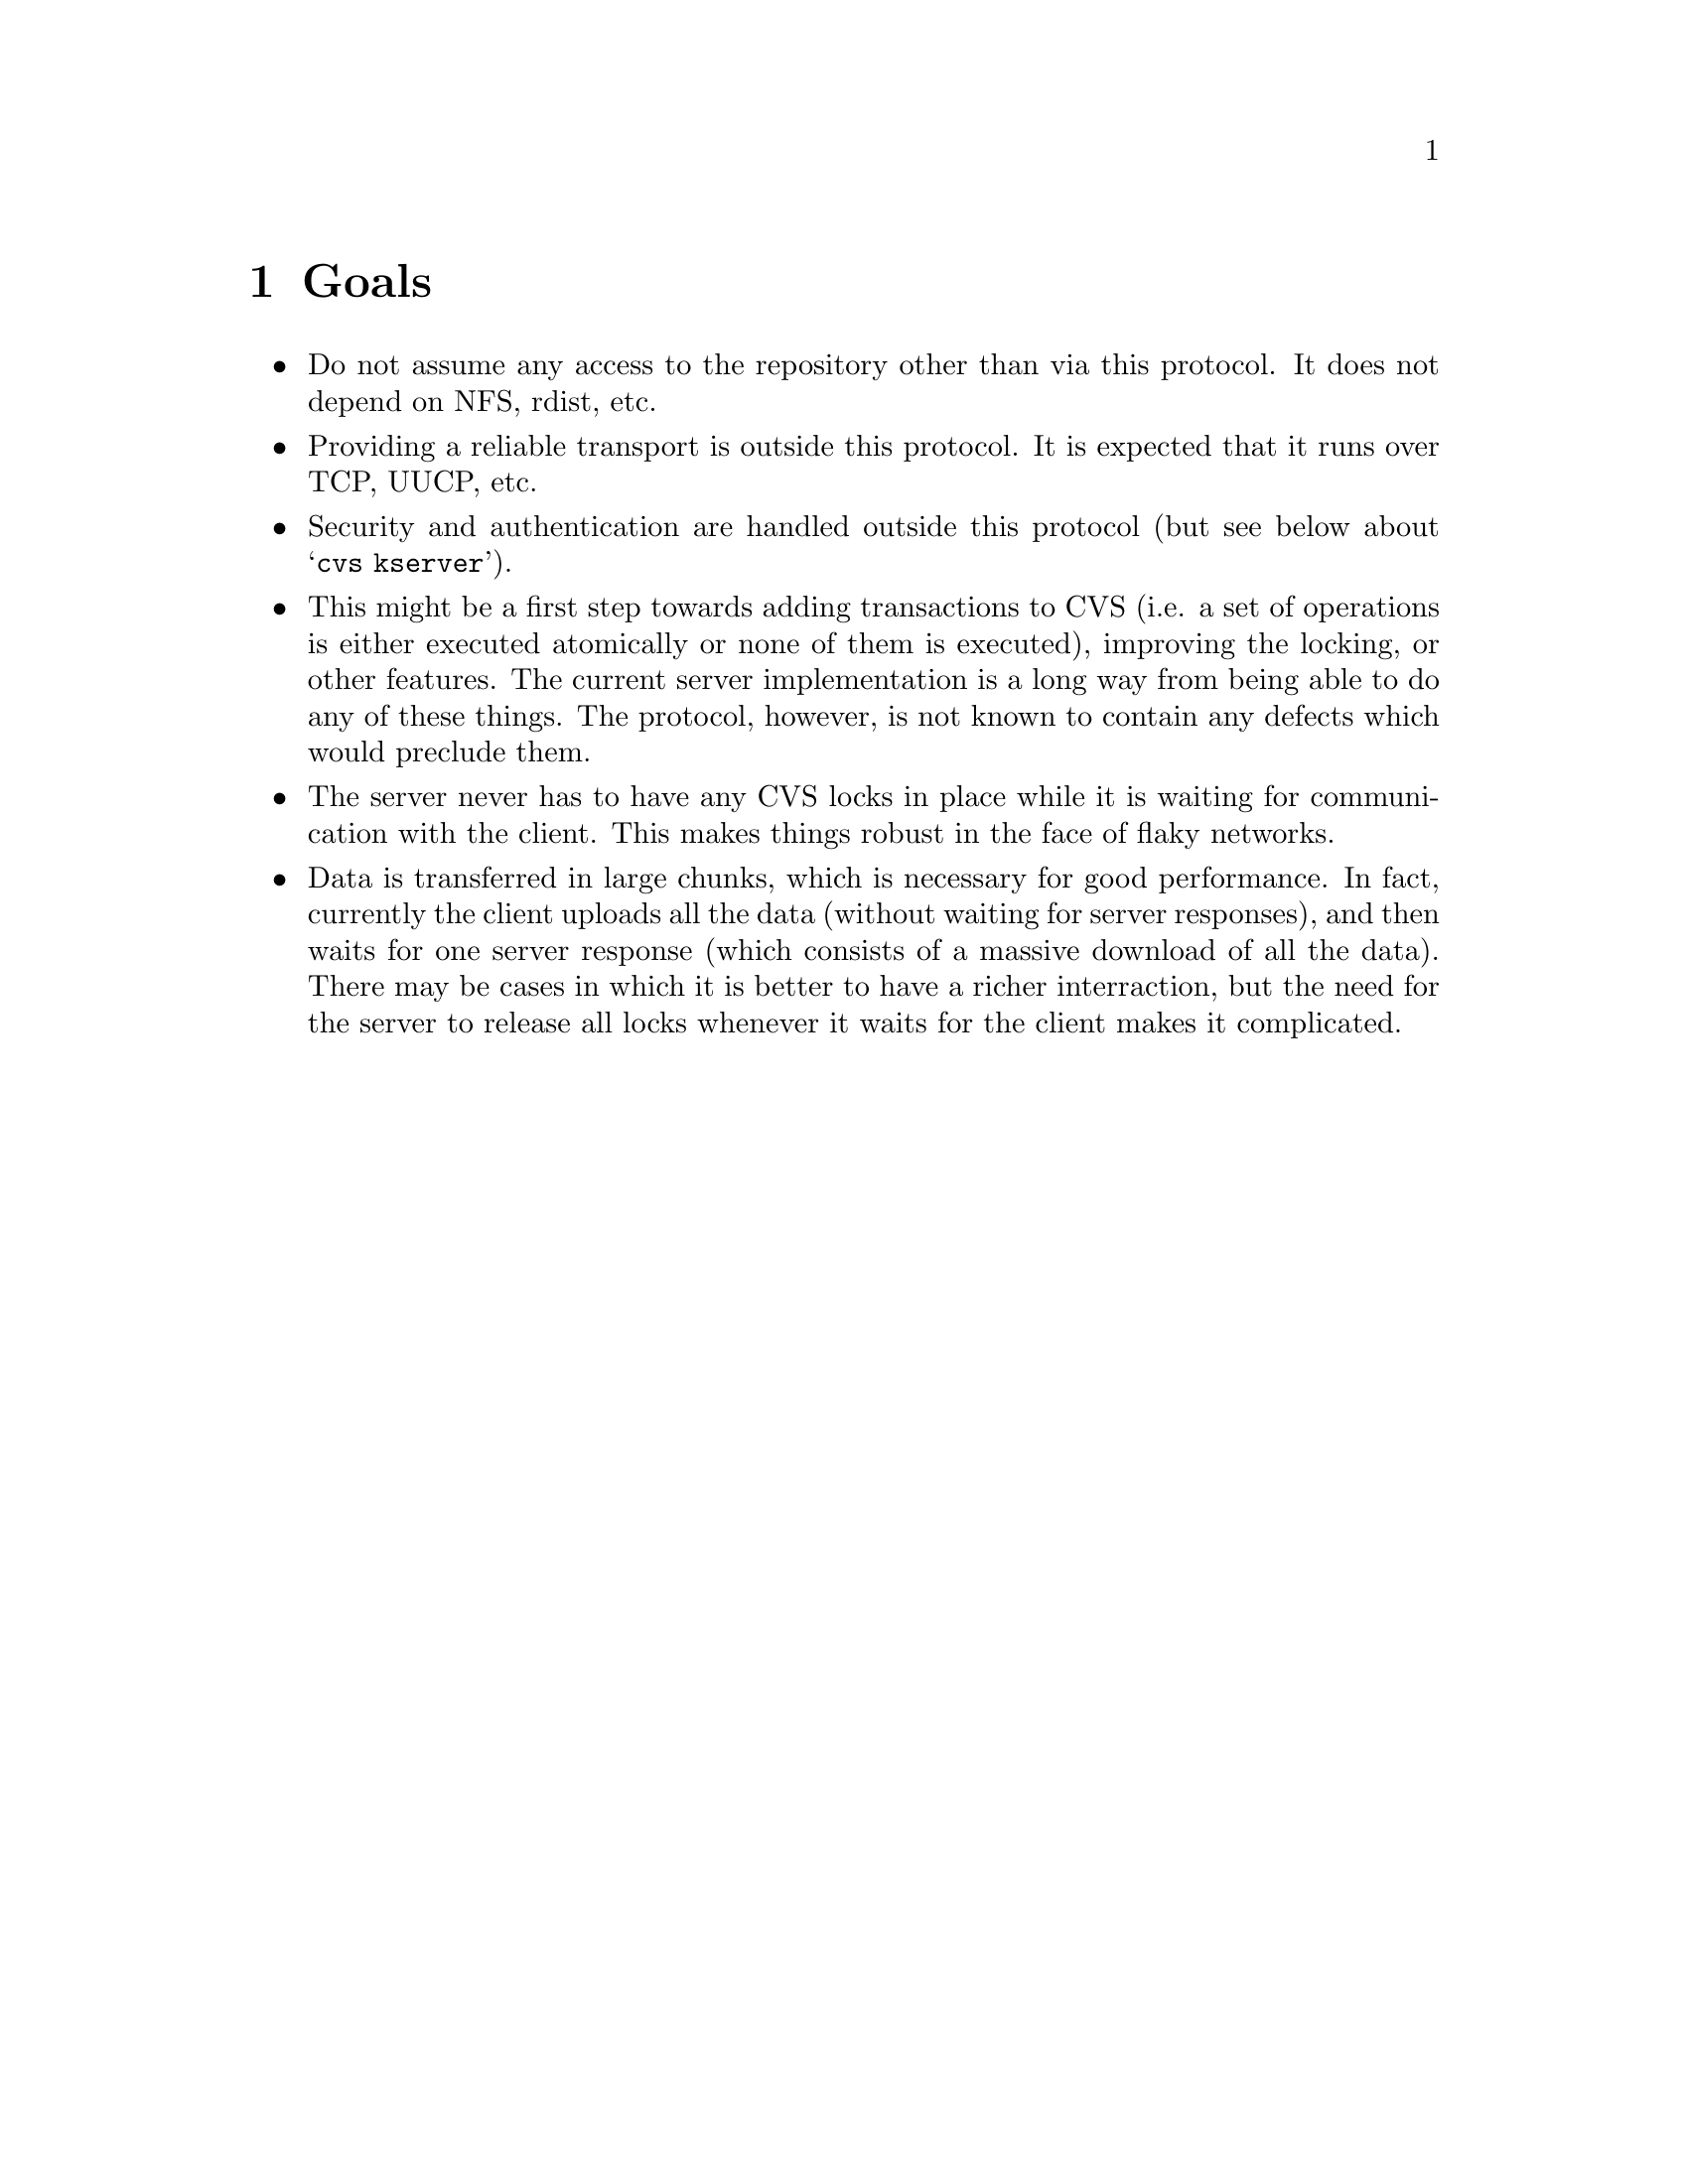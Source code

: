 \input texinfo

@setfilename cvsclient.info

@node Top
@top CVS Client/Server

This manual describes the client/server protocol used by CVS.  It does
not describe how to use or administer client/server CVS; see the
regular CVS manual for that.

@menu
* Goals::             Basic design decisions, requirements, scope, etc.
* Notes::             Notes on the current implementation
* Protocol Notes::    Possible enhancements, limitations, etc. of the protocol
* Protocol::          Complete description of the protocol
@end menu

@node Goals
@chapter Goals

@itemize @bullet
@item
Do not assume any access to the repository other than via this protocol.
It does not depend on NFS, rdist, etc.

@item
Providing a reliable transport is outside this protocol.  It is expected
that it runs over TCP, UUCP, etc.

@item
Security and authentication are handled outside this protocol (but see
below about @samp{cvs kserver}).

@item
This might be a first step towards adding transactions to CVS (i.e. a
set of operations is either executed atomically or none of them is
executed), improving the locking, or other features.  The current server
implementation is a long way from being able to do any of these
things.  The protocol, however, is not known to contain any defects
which would preclude them.

@item
The server never has to have any CVS locks in place while it is waiting
for communication with the client.  This makes things robust in the face
of flaky networks.

@item
Data is transferred in large chunks, which is necessary for good
performance.  In fact, currently the client uploads all the data
(without waiting for server responses), and then waits for one server
response (which consists of a massive download of all the data).  There
may be cases in which it is better to have a richer interraction, but
the need for the server to release all locks whenever it waits for the
client makes it complicated.
@end itemize

@node Notes
@chapter Notes on the Current Implementation

The client is built in to the normal @code{cvs} program, triggered by a
@code{CVSROOT} variable containing a colon, for example
@code{cygnus.com:/rel/cvsfiles}. 

The client stores what is stored in checked-out directories (including
@file{CVS}).  The way these are stored is totally compatible with
standard CVS.  The server requires no storage other than the repository,
which also is totally compatible with standard CVS.

The server is started by @code{cvs server}.  There is no particularly
compelling reason for this rather than making it a separate program
which shares a lot of sources with cvs.

The server can also be started by @code{cvs kserver}, in which case it
does an initial Kerberos authentication on stdin.  If the authentication
succeeds, it subsequently runs identically to @code{cvs server}.

The current server implementation can use up huge amounts of memory
when transmitting a lot of data over a slow link (i.e. the network is
slower than the server can generate the data).  There is some
experimental code (see @code{SERVER_FLOWCONTROL} in options.h) which
should help significantly.

@node Protocol Notes
@chapter Notes on the Protocol

A number of enhancements are possible:

@itemize @bullet
@item
The @code{Modified} request could be speeded up by sending diffs rather
than entire files.  The client would need some way to keep the version
of the file which was originally checked out, which would double client
disk space requirements or require coordination with editors (e.g. maybe
it could use emacs numbered backups).  This would also allow local
operation of @code{cvs diff} without arguments.

@item
Have the client keep a copy of some part of the repository.  This allows
all of @code{cvs diff} and large parts of @code{cvs update} and
@code{cvs ci} to be local.  The local copy could be made consistent with
the master copy at night (but if the master copy has been updated since
the latest nightly re-sync, then it would read what it needs to from the
master).

@item
Provide encryption using kerberos.

@item
The current procedure for @code{cvs update} is highly sub-optimal if
there are many modified files.  One possible alternative would be to
have the client send a first request without the contents of every
modified file, then have the server tell it what files it needs.  Note
the server needs to do the what-needs-to-be-updated check twice (or
more, if changes in the repository mean it has to ask the client for
more files), because it can't keep locks open while waiting for the
network.  Perhaps this whole thing is irrelevant if client-side
repositories are implemented, and the rcsmerge is done by the client.
@end itemize

@node Protocol
@chapter The CVS client/server protocol

In the following, @samp{\n} refers to a linefeed and @samp{\t} refers
to a horizontal tab.

@menu
* Entries Lines::               
* Modes::                       
* Requests::                    
* Responses::                   
* Example::                     
@end menu

@node Entries Lines
@section Entries Lines

Entries lines are transmitted as:

@example
/ @var{name} / @var{version} / @var{conflict} / @var{options} / @var{tag_or_date}
@end example

@var{tag_or_date} is either @samp{T} @var{tag} or @samp{D} @var{date}
or empty.  If it is followed by a slash, anything after the slash
shall be silently ignored.

@var{version} can be empty, or start with @samp{0} or @samp{-}, for no
user file, new user file, or user file to be removed, respectively.

@var{conflict}, if it starts with @samp{+}, indicates that the file had
conflicts in it.  The rest of @var{conflict} is @samp{=} if the
timestamp matches the file, or anything else if it doesn't.  If
@var{conflict} does not start with a @samp{+}, it is silently ignored.

@node Modes
@section Modes

A mode is any number of repetitions of

@example
@var{mode-type} = @var{data}
@end example

separated by @samp{,}.

@var{mode-type} is an identifier composed of alphanumeric characters.
Currently specified: @samp{u} for user, @samp{g} for group, @samp{o}
for other (see below for discussion of whether these have their POSIX
meaning or are more loose).  Unrecognized values of @var{mode-type}
are silently ignored.

@var{data} consists of any data not containing @samp{,}, @samp{\0} or
@samp{\n}.  For @samp{u}, @samp{g}, and @samp{o} mode types, data
consists of alphanumeric characters, where @samp{r} means read, @samp{w}
means write, @samp{x} means execute, and unrecognized letters are
silently ignored.

The two most obvious ways in which the mode matters are: (1) is it
writeable?  This is used by the developer communication features, and
is implemented even on OS/2 (and could be implemented on DOS), whose
notion of mode is limited to a readonly bit. (2) is it executable?
Unix CVS users need CVS to store this setting (for shell scripts and
the like).  The current CVS implementation on unix does a little bit
more than just maintain these two settings, but it doesn't really have
a nice general facility to store or version control the mode, even on
unix, much less across operating systems with diverse protection
features.  So all the ins and outs of what the mode means across
operating systems haven't really been worked out (e.g. should the VMS
port use ACLs to get POSIX semantics for groups?).

@node Requests
@section Requests

File contents (noted below as @var{file transmission}) can be sent in
one of two forms.  The simpler form is a number of bytes, followed by a
newline, followed by the specified number of bytes of file contents.
These are the entire contents of the specified file.  Second, if both
client and server support @samp{gzip-file-contents}, a @samp{z} may
precede the length, and the `file contents' sent are actually compressed
with @samp{gzip}.  The length specified is that of the compressed
version of the file.

In neither case are the file content followed by any additional data.
The transmission of a file will end with a newline iff that file (or its
compressed form) ends with a newline.

@table @code
@item Root @var{pathname} \n
Response expected: no.
Tell the server which @code{CVSROOT} to use.

@item Valid-responses @var{request-list} \n
Response expected: no.
Tell the server what responses the client will accept.
request-list is a space separated list of tokens.

@item valid-requests \n
Response expected: yes.
Ask the server to send back a @code{Valid-requests} response.

@item Repository @var{repository} \n
Response expected: no.  Tell the server what repository to use.  This
should be a directory name from a previous server response.  Note that
this both gives a default for @code{Entry } and @code{Modified } and
also for @code{ci} and the other commands; normal usage is to send a
@code{Repository } for each directory in which there will be an
@code{Entry } or @code{Modified }, and then a final @code{Repository }
for the original directory, then the command.

@item Directory @var{local-directory} \n
Additional data: @var{repository} \n.  This is like @code{Repository},
but the local name of the directory may differ from the repository name.
If the client uses this request, it affects the way the server returns
pathnames; see @ref{Responses}.  @var{local-directory} is relative to
the top level at which the command is occurring (i.e. the last
@code{Directory} or @code{Repository} which is sent before the command).

@item Max-dotdot @var{level} \n
Tell the server that @var{level} levels of directories above the
directory which @code{Directory} requests are relative to will be
needed.  For example, if the client is planning to use a
@code{Directory} request for @file{../../foo}, it must send a
@code{Max-dotdot} request with a @var{level} of at least 2.
@code{Max-dotdot} must be sent before the first @code{Directory}
request.

@item Static-directory \n
Response expected: no.  Tell the server that the directory most recently
specified with @code{Repository} or @code{Directory} should not have
additional files checked out unless explicitly requested.  The client
sends this if the @code{Entries.Static} flag is set, which is controlled
by the @code{Set-static-directory} and @code{Clear-static-directory}
responses.

@item Sticky @var{tagspec} \n
Response expected: no.  Tell the server that the directory most recently
specified with @code{Repository} has a sticky tag or date @var{tagspec}.
The first character of @var{tagspec} is @samp{T} for a tag, or @samp{D}
for a date.  The remainder of @var{tagspec} contains the actual tag or
date.

@item Checkin-prog @var{program} \n
Response expected: no.  Tell the server that the directory most recently
specified with @code{Directory} has a checkin program @var{program}.
Such a program would have been previously set with the
@code{Set-checkin-prog} response.

@item Update-prog @var{program} \n
Response expected: no.  Tell the server that the directory most recently
specified with @code{Directory} has an update program @var{program}.
Such a program would have been previously set with the
@code{Set-update-prog} response.

@item Entry @var{entry-line} \n
Response expected: no.  Tell the server what version of a file is on the
local machine.  The name in @var{entry-line} is a name relative to the
directory most recently specified with @code{Repository}.  If the user
is operating on only some files in a directory, @code{Entry} requests
for only those files need be included.  If an @code{Entry} request is
sent without @code{Modified}, @code{Unchanged}, or @code{Lost} for that
file the meaning depends on whether @code{UseUnchanged} has been sent;
if it has been it means the file is lost, if not it means the file is
unchanged.

@item Modified @var{filename} \n
Response expected: no.  Additional data: mode, \n, file transmission.
Send the server a copy of one locally modified file.  @var{filename} is
relative to the most recent repository sent with @code{Repository}.  If
the user is operating on only some files in a directory, only those
files need to be included.  This can also be sent without @code{Entry},
if there is no entry for the file.

@item Lost @var{filename} \n
Response expected: no.  Tell the server that @var{filename} no longer
exists.  The name is relative to the most recent repository sent with
@code{Repository}.  This is used for any case in which @code{Entry} is
being sent but the file no longer exists.  If the client has issued the
@code{UseUnchanged} request, then this request is not used.

@item Unchanged @var{filename} \n
Response expected: no.  Tell the server that @var{filename} has not been
modified in the checked out directory.  The name is relative to the most
recent repository sent with @code{Repository}.  This request can only be
issued if @code{UseUnchanged} has been sent.

@item UseUnchanged \n
Response expected: no.  Tell the server that the client will be
indicating unmodified files with @code{Unchanged}, and that files for
which no information is sent are nonexistent on the client side, not
unchanged.  This is necessary for correct behavior since only the server
knows what possible files may exist, and thus what files are
nonexistent.

@item Notify @var{filename} \n
Tell the server that a @code{edit} or @code{unedit} command has taken
place.  The server needs to send a @code{Notified} response, but such
response is deferred until the next time that the server is sending
responses.  Response expected: no.  Additional data:
@example
@var{notification-type} \t @var{time} \t @var{clienthost} \t
@var{working-dir} \t @var{watches} \n
@end example
where @var{notification-type} is @samp{E} for edit or @samp{U} for
unedit, @var{time} is the time at which the edit or unedit took place,
@var{clienthost} is the name of the host on which the edit or unedit
took place, and @var{working-dir} is the pathname of the working
directory where the edit or unedit took place.  @var{watches} are the
temporary watches to set; if it is followed by \t then the tab and the
rest of the line are ignored.

@item Questionable @var{filename} \n
Response expected: no.  Additional data: no.  Tell the server to check
whether @var{filename} should be ignored, and if not, next time the
server sends responses, send (in a @code{M} response) @samp{?} followed
by the directory and filename.

@item Argument @var{text} \n
Response expected: no.
Save argument for use in a subsequent command.  Arguments
accumulate until an argument-using command is given, at which point
they are forgotten.

@item Argumentx @var{text} \n
Response expected: no.  Append \n followed by text to the current
argument being saved.

@item Global_option @var{option} \n
Transmit one of the global options @samp{-q}, @samp{-Q}, @samp{-l},
@samp{-t}, @samp{-r}, or @samp{-n}.  @var{option} must be one of those
strings, no variations (such as combining of options) are allowed.  For
graceful handling of @code{valid-requests}, it is probably better to
make new global options separate requests, rather than trying to add
them to this request.

@item expand-modules \n
Response expected: yes.  Expand the modules which are specified in the
arguments.  Returns the data in @code{Module-expansion} responses.  Note
that the server can assume that this is checkout or export, not rtag or
rdiff; the latter do not access the working directory and thus have no
need to expand modules on the client side.

@item co \n
@itemx ci \n
@itemx diff \n
@itemx tag \n
@itemx status \n
@itemx log \n
@itemx add \n
@itemx remove \n
@itemx rdiff \n
@itemx rtag \n
@itemx admin \n
@itemx export \n
@itemx history \n
@itemx watchers \n
@itemx editors \n
Response expected: yes.  Actually do a cvs command.  This uses any
previous @code{Argument}, @code{Repository}, @code{Entry},
@code{Modified}, or @code{Lost} requests, if they have been sent.  The
last @code{Repository} sent specifies the working directory at the time
of the operation.  No provision is made for any input from the user.
This means that @code{ci} must use a @code{-m} argument if it wants to
specify a log message.

@itemx update \n
Response expected: yes.  Actually do a @code{cvs update} command.  This
uses any previous @code{Argument}, @code{Repository}, @code{Entry},
@code{Modified}, or @code{Lost} requests, if they have been sent.  The
last @code{Repository} sent specifies the working directory at the time
of the operation.  The @code{-I} option is not used--files which the
client can decide whether to ignore are not mentioned and the client
sends the @code{Questionable} request for others.

@item import \n
Response expected: yes.  Actually do a @code{cvs import} command.  This
uses any previous @code{Argument}, @code{Repository}, @code{Entry},
@code{Modified}, or @code{Lost} requests, if they have been sent.  The
last @code{Repository} sent specifies the working directory at the time
of the operation.  The files to be imported are sent in @code{Modified}
requests (files which the client knows should be ignored are not sent;
the server must still process the CVSROOT/cvsignore file unless -I ! is
sent).  A log message must have been specified with a @code{-m}
argument.

@item watch-on \n
@itemx watch-off \n
@itemx watch-add \n
@itemx watch-remove \n
Response expected: yes.  Actually do the @code{cvs watch on}, @code{cvs
watch off}, @code{cvs watch add}, and @code{cvs watch remove} commands,
respectively.  This uses any previous @code{Argument},
@code{Repository}, @code{Entry}, @code{Modified}, or @code{Lost}
requests, if they have been sent.  The last @code{Repository} sent
specifies the working directory at the time of the operation.

@item release \n
Response expected: yes.  Note that a @code{cvs release} command has
taken place and update the history file accordingly.

@item noop \n
Response expected: yes.  This request is a null command in the sense
that it doesn't do anything, but merely (as with any other requests
expecting a response) sends back any responses pertaining to pending
errors, pending @code{Notified} responses, etc.

@item update-patches \n
This request does not actually do anything.  It is used as a signal that
the server is able to generate patches when given an @code{update}
request.  The client must issue the @code{-u} argument to @code{update}
in order to receive patches.

@item gzip-file-contents @var{level} \n
This request asks the server to filter files it sends to the client
through the @samp{gzip} program, using the specified level of
compression.  If this request is not made, the server must not do any
compression.

This is only a hint to the server.  It may still decide (for example, in
the case of very small files, or files that already appear to be
compressed) not to do the compression.  Compression is indicated by a
@samp{z} preceding the file length.

Availability of this request in the server indicates to the client that
it may compress files sent to the server, regardless of whether the
client actually uses this request.

@item @var{other-request} @var{text} \n
Response expected: yes.
Any unrecognized request expects a response, and does not
contain any additional data.  The response will normally be something like
@samp{error  unrecognized request}, but it could be a different error if
a previous command which doesn't expect a response produced an error.
@end table

When the client is done, it drops the connection.

@node Responses
@section Responses

After a command which expects a response, the server sends however many
of the following responses are appropriate.  Pathnames are of the actual
files operated on (i.e. they do not contain @samp{,v} endings), and are
suitable for use in a subsequent @code{Repository} request.  However, if
the client has used the @code{Directory} request, then it is instead a
local directory name relative to the directory in which the command was
given (i.e. the last @code{Directory} before the command).  Then a
newline and a repository name (the pathname which is sent if
@code{Directory} is not used).  Then the slash and the filename.  For
example, for a file @file{i386.mh} which is in the local directory
@file{gas.clean/config} and for which the repository is
@file{/rel/cvsfiles/devo/gas/config}:

@example
gas.clean/config/
/rel/cvsfiles/devo/gas/config/i386.mh
@end example

Any response always ends with @samp{error} or @samp{ok}.  This indicates
that the response is over.

@table @code
@item Valid-requests @var{request-list} \n
Indicate what requests the server will accept.  @var{request-list}
is a space separated list of tokens.  If the server supports sending
patches, it will include @samp{update-patches} in this list.  The
@samp{update-patches} request does not actually do anything.

@item Checked-in @var{pathname} \n
Additional data: New Entries line, \n.  This means a file @var{pathname}
has been successfully operated on (checked in, added, etc.).  name in
the Entries line is the same as the last component of @var{pathname}.

@item New-entry @var{pathname} \n
Additional data: New Entries line, \n.  Like @code{Checked-in}, but the
file is not up to date.

@item Updated @var{pathname} \n
Additional data: New Entries line, \n, mode, \n, file transmission.  A
new copy of the file is enclosed.  This is used for a new revision of an
existing file, or for a new file, or for any other case in which the
local (client-side) copy of the file needs to be updated, and after
being updated it will be up to date.  If any directory in pathname does
not exist, create it.

@item Merged @var{pathname} \n
This is just like @code{Updated} and takes the same additional data,
with the one difference that after the new copy of the file is enclosed,
it will still not be up to date.  Used for the results of a merge, with
or without conflicts.

@item Patched @var{pathname} \n
This is just like @code{Updated} and takes the same additional data,
with the one difference that instead of sending a new copy of the file,
the server sends a patch produced by @samp{diff -u}.  This client must
apply this patch, using the @samp{patch} program, to the existing file.
This will only be used when the client has an exact copy of an earlier
revision of a file.  This response is only used if the @code{update}
command is given the @samp{-u} argument.

@item Mode @var{mode} \n
This @var{mode} applies to the next file mentioned in
@code{Checked-in}.  It does not apply to any request which follows a
@code{Checked-in}, @code{New-entry}, @code{Updated}, @code{Merged}, or
@code{Patched} response.

@item Checksum @var{checksum}\n
The @var{checksum} applies to the next file sent over via
@code{Updated}, @code{Merged}, or @code{Patched}.  In the case of
@code{Patched}, the checksum applies to the file after being patched,
not to the patch itself.  The client should compute the checksum itself,
after receiving the file or patch, and signal an error if the checksums
do not match.  The checksum is the 128 bit MD5 checksum represented as
32 hex digits.  This response is optional, and is only used if the
client supports it (as judged by the @code{Valid-responses} request).

@item Copy-file @var{pathname} \n
Additional data: @var{newname} \n.  Copy file @var{pathname} to
@var{newname} in the same directory where it already is.  This does not
affect @code{CVS/Entries}.

@item Removed @var{pathname} \n
The file has been removed from the repository (this is the case where
cvs prints @samp{file foobar.c is no longer pertinent}).

@item Remove-entry @var{pathname} \n
The file needs its entry removed from @code{CVS/Entries}, but the file
itself is already gone (this happens in response to a @code{ci} request
which involves committing the removal of a file).

@item Set-static-directory @var{pathname} \n
This instructs the client to set the @code{Entries.Static} flag, which
it should then send back to the server in a @code{Static-directory}
request whenever the directory is operated on.  @var{pathname} ends in a
slash; its purpose is to specify a directory, not a file within a
directory.

@item Clear-static-directory @var{pathname} \n
Like @code{Set-static-directory}, but clear, not set, the flag.

@item Set-sticky @var{pathname} \n
Additional data: @var{tagspec} \n.  Tell the client to set a sticky tag
or date, which should be supplied with the @code{Sticky} request for
future operations.  @var{pathname} ends in a slash; its purpose is to
specify a directory, not a file within a directory.  The first character
of @var{tagspec} is @samp{T} for a tag, or @samp{D} for a date.  The
remainder of @var{tagspec} contains the actual tag or date.

@item Clear-sticky @var{pathname} \n
Clear any sticky tag or date set by @code{Set-sticky}.

@item Set-checkin-prog @var{dir} \n
Additional data: @var{prog} \n.  Tell the client to set a checkin
program, which should be supplied with the @code{Checkin-prog} request
for future operations.

@item Set-update-prog @var{dir} \n
Additional data: @var{prog} \n.  Tell the client to set an update
program, which should be supplied with the @code{Update-prog} request
for future operations.

@item Notified @var{pathname} \n
Indicate to the client that the notification for @var{pathname} has been
done.  There should be one such response for every @code{Notify}
request; if there are several @code{Notify} requests for a single file,
the requests should be processed in order; the first @code{Notified}
response pertains to the first @code{Notify} request, etc.

@item Module-expansion @var{pathname} \n Return a file or directory
which is included in a particular module.  @var{pathname} is relative
to cvsroot, unlike most pathnames in responses.  @var{pathname} should
be used to look and see whether some or all of the module exists on
the client side; it is not necessarily suitable for passing as an
argument to a @code{co} request (for example, if the modules file
contains the @samp{-d} option, it will be the directory specified with
@samp{-d}, not the name of the module).

@item M @var{text} \n
A one-line message for the user.

@item E @var{text} \n
Same as @code{M} but send to stderr not stdout.

@item error @var{errno-code} @samp{ } @var{text} \n
The command completed with an error.  @var{errno-code} is a symbolic
error code (e.g. @code{ENOENT}); if the server doesn't support this
feature, or if it's not appropriate for this particular message, it just
omits the errno-code (in that case there are two spaces after
@samp{error}).  Text is an error message such as that provided by
strerror(), or any other message the server wants to use.

@item ok \n
The command completed successfully.
@end table

@node Example
@section Example

Lines beginning with @samp{c>} are sent by the client; lines beginning
with @samp{s>} are sent by the server; lines beginning with @samp{#} are
not part of the actual exchange.

@example
c> Root /rel/cvsfiles
# In actual practice the lists of valid responses and requests would
# be longer
c> Valid-responses Updated Checked-in M ok error
c> valid-requests
s> Valid-requests Root co Modified Entry Repository ci Argument Argumentx
s> ok
# cvs co devo/foo
c> Argument devo/foo
c> co
s> Updated /rel/cvsfiles/devo/foo/foo.c
s> /foo.c/1.4/Mon Apr 19 15:36:47 1993 Mon Apr 19 15:36:47 1993//
s> 26
s> int mein () @{ abort (); @}
s> Updated /rel/cvsfiles/devo/foo/Makefile
s> /Makefile/1.2/Mon Apr 19 15:36:47 1993 Mon Apr 19 15:36:47 1993//
s> 28
s> foo: foo.c
s>         $(CC) -o foo $<
s> ok
# In actual practice the next part would be a separate connection.
# Here it is shown as part of the same one.
c> Repository /rel/cvsfiles/devo/foo
# foo.c relative to devo/foo just set as Repository.
c> Entry /foo.c/1.4/Mon Apr 19 15:36:47 1993 Mon Apr 19 15:36:47 1993//
c> Entry /Makefile/1.2/Mon Apr 19 15:36:47 1993 Mon Apr 19 15:36:47 1993//
c> Modified foo.c
c> 26
c> int main () @{ abort (); @}
# cvs ci -m <log message> foo.c
c> Argument -m
c> Argument Well, you see, it took me hours and hours to find this typo and I
c> Argumentx searched and searched and eventually had to ask John for help.
c> Argument foo.c
c> ci
s> Checked-in /rel/cvsfiles/devo/foo/foo.c
s> /foo.c/1.5/ Mon Apr 19 15:54:22 CDT 1993//
s> M Checking in foo.c;
s> M /cygint/rel/cvsfiles/devo/foo/foo.c,v  <--  foo.c
s> M new revision: 1.5; previous revision: 1.4
s> M done
s> ok
@end example
@bye

